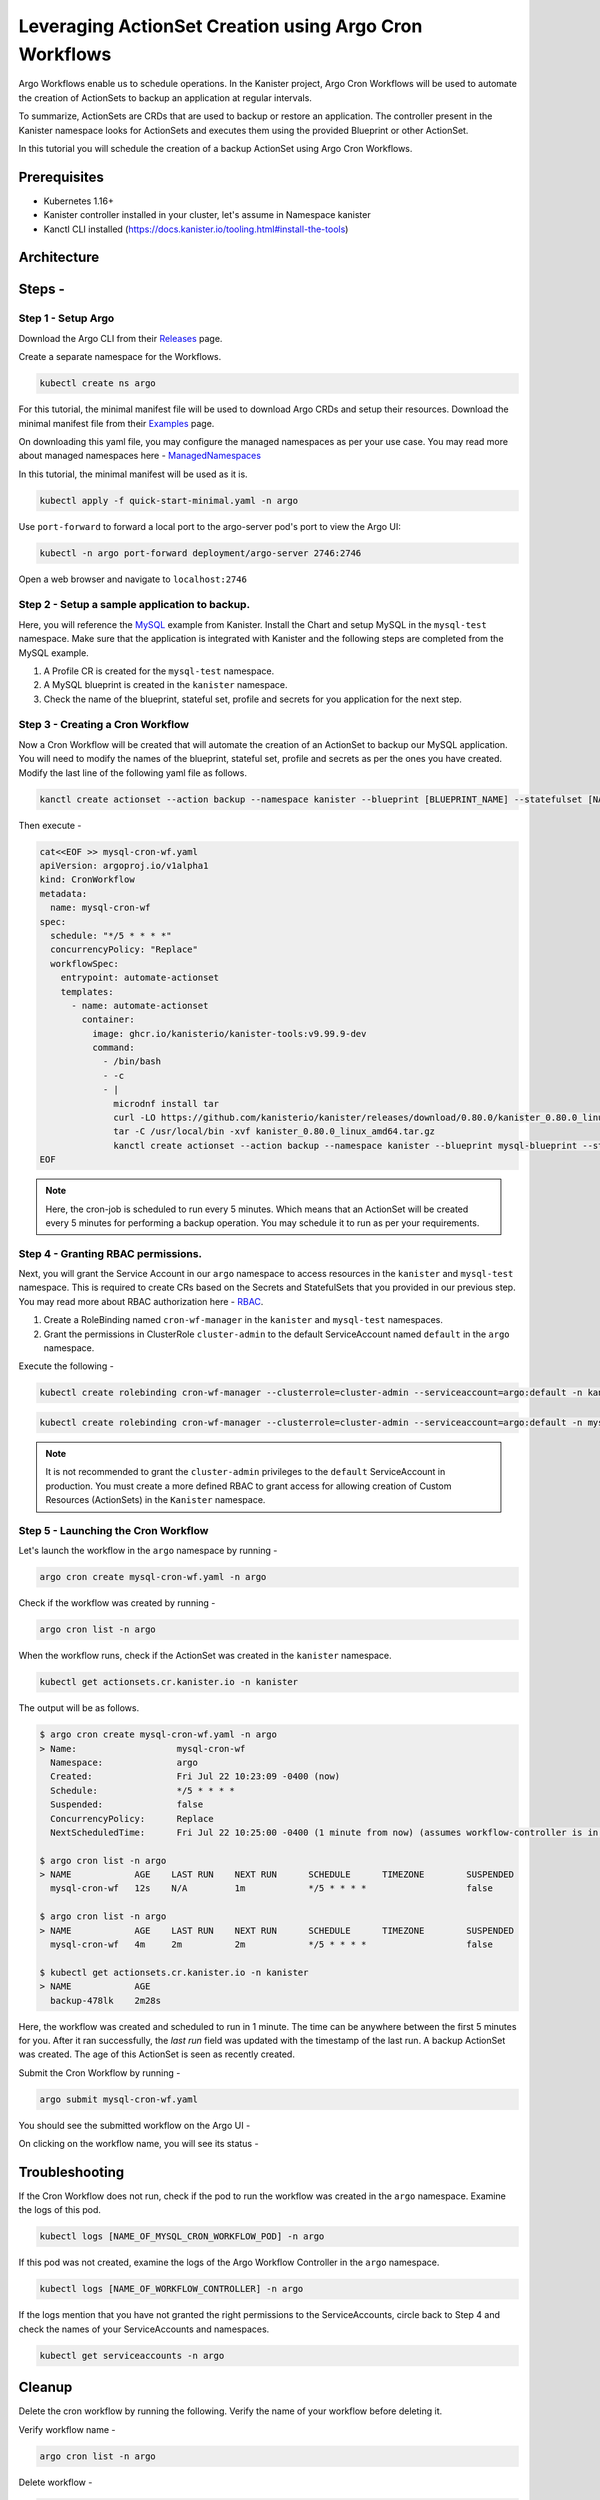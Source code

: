 Leveraging ActionSet Creation using Argo Cron Workflows
------------------------------------------------------------

Argo Workflows enable us to schedule operations. In the Kanister project,
Argo Cron Workflows will be used to automate the creation of ActionSets to
backup an application at regular intervals.

To summarize, ActionSets are CRDs that are used to backup or restore an application.
The controller present in the Kanister namespace looks for ActionSets and
executes them using the provided Blueprint or other ActionSet.

In this tutorial you will schedule the creation of a backup ActionSet using
Argo Cron Workflows.


Prerequisites
===============
- Kubernetes 1.16+
- Kanister controller installed in your cluster, let's assume in
  Namespace kanister
- Kanctl CLI installed (https://docs.kanister.io/tooling.html#install-the-tools)

Architecture
===============

.. image:: img/argo-cron-architecture.png

Steps -
===============


Step 1 - Setup Argo
``````````````````````

Download the Argo CLI from their Releases_ page.

Create a separate namespace for the Workflows.

.. code-block:: bash

  kubectl create ns argo

For this tutorial, the minimal manifest file will be used to download
Argo CRDs and setup their resources.
Download the minimal manifest file from their Examples_ page.

On downloading this yaml file, you may configure the managed namespaces
as per your use case.
You may read more about managed namespaces here - ManagedNamespaces_

In this tutorial, the minimal manifest will be used as it is.

.. code-block:: bash

  kubectl apply -f quick-start-minimal.yaml -n argo

Use ``port-forward`` to forward a local port to the argo-server pod's port to view
the Argo UI:

.. code-block:: bash

  kubectl -n argo port-forward deployment/argo-server 2746:2746

Open a web browser and navigate to ``localhost:2746``

.. image:: img/argo-default-ui.png

Step 2 - Setup a sample application to backup.
``````````````````````````````````````````````````

Here, you will reference the MySQL_ example from Kanister.
Install the Chart and setup MySQL in the ``mysql-test`` namespace.
Make sure that the application is integrated with Kanister and the following
steps are completed from the MySQL example.

1. A Profile CR is created for the ``mysql-test`` namespace.
2. A MySQL blueprint is created in the ``kanister`` namespace.
3. Check the name of the blueprint, stateful set, profile and
   secrets for you application for the next step.

Step 3 - Creating a Cron Workflow
````````````````````````````````````````````

Now a Cron Workflow will be created that will automate the creation of an ActionSet
to backup our MySQL application. You will need to modify the names of the blueprint,
stateful set, profile and secrets as per the ones you have created.
Modify the last line of the following yaml file as follows.

.. code-block:: bash

  kanctl create actionset --action backup --namespace kanister --blueprint [BLUEPRINT_NAME] --statefulset [NAMESPACE/STATEFULSET] --profile [NAMESPACE/PROFILE_NAME] --secrets [NAMESPACE/SECRETS_NAME]

Then execute -

.. code-block:: bash

  cat<<EOF >> mysql-cron-wf.yaml
  apiVersion: argoproj.io/v1alpha1
  kind: CronWorkflow
  metadata:
    name: mysql-cron-wf
  spec:
    schedule: "*/5 * * * *"
    concurrencyPolicy: "Replace"
    workflowSpec:
      entrypoint: automate-actionset
      templates:
        - name: automate-actionset
          container:
            image: ghcr.io/kanisterio/kanister-tools:v9.99.9-dev
            command:
              - /bin/bash
              - -c
              - |
                microdnf install tar
                curl -LO https://github.com/kanisterio/kanister/releases/download/0.80.0/kanister_0.80.0_linux_amd64.tar.gz
                tar -C /usr/local/bin -xvf kanister_0.80.0_linux_amd64.tar.gz
                kanctl create actionset --action backup --namespace kanister --blueprint mysql-blueprint --statefulset mysql-test/mysql-release --profile mysql-test/s3-profile-gd4kx --secrets mysql=mysql-test/mysql-release
  EOF

.. note::
  Here, the cron-job is scheduled to run every 5 minutes. Which means that an
  ActionSet will be created every 5 minutes for performing a backup operation.
  You may schedule it to run as per your requirements.

Step 4 - Granting RBAC permissions.
````````````````````````````````````````````

Next, you will grant the Service Account in our ``argo`` namespace to access resources
in the ``kanister`` and ``mysql-test`` namespace. This is required to create CRs based on
the Secrets and StatefulSets that you provided in our previous step.
You may read more about RBAC authorization here - RBAC_.

1. Create a RoleBinding named ``cron-wf-manager`` in the ``kanister`` and
   ``mysql-test`` namespaces.
2. Grant the permissions in ClusterRole ``cluster-admin`` to the
   default ServiceAccount named ``default`` in the ``argo`` namespace.

Execute the following -

.. code-block:: bash

  kubectl create rolebinding cron-wf-manager --clusterrole=cluster-admin --serviceaccount=argo:default -n kanister

.. code-block:: bash

  kubectl create rolebinding cron-wf-manager --clusterrole=cluster-admin --serviceaccount=argo:default -n mysql-test

.. note::
  It is not recommended to grant the ``cluster-admin`` privileges to the ``default``
  ServiceAccount in production. You must create a more defined RBAC to grant access for
  allowing creation of Custom Resources (ActionSets) in the ``Kanister`` namespace.

Step 5 - Launching the Cron Workflow
````````````````````````````````````````````

Let's launch the workflow in the ``argo`` namespace by running -

.. code-block:: bash

  argo cron create mysql-cron-wf.yaml -n argo

Check if the workflow was created by running -

.. code-block:: bash

  argo cron list -n argo

When the workflow runs, check if the ActionSet was created in the ``kanister`` namespace.

.. code-block:: bash

  kubectl get actionsets.cr.kanister.io -n kanister

The output will be as follows.

.. code-block:: bash

  $ argo cron create mysql-cron-wf.yaml -n argo
  > Name:                   mysql-cron-wf
    Namespace:              argo
    Created:                Fri Jul 22 10:23:09 -0400 (now)
    Schedule:               */5 * * * *
    Suspended:              false
    ConcurrencyPolicy:      Replace
    NextScheduledTime:      Fri Jul 22 10:25:00 -0400 (1 minute from now) (assumes workflow-controller is in UTC)

  $ argo cron list -n argo
  > NAME            AGE    LAST RUN    NEXT RUN      SCHEDULE      TIMEZONE        SUSPENDED
    mysql-cron-wf   12s    N/A         1m            */5 * * * *                   false

  $ argo cron list -n argo
  > NAME            AGE    LAST RUN    NEXT RUN      SCHEDULE      TIMEZONE        SUSPENDED
    mysql-cron-wf   4m     2m          2m            */5 * * * *                   false

  $ kubectl get actionsets.cr.kanister.io -n kanister
  > NAME            AGE
    backup-478lk    2m28s

Here, the workflow was created and scheduled to run in 1 minute.
The time can be anywhere between the first 5 minutes for you. After it ran
successfully, the `last run` field was updated with the timestamp of the last run.
A backup ActionSet was created. The age of this ActionSet is seen as recently created.

Submit the Cron Workflow by running -

.. code-block:: bash

  argo submit mysql-cron-wf.yaml

You should see the submitted workflow on the Argo UI -

.. image:: img/argo-cron-created-ui-list.png

On clicking on the workflow name, you will see its status -

.. image:: img/argo-cron-created-ui-desc.png

Troubleshooting
===============

If the Cron Workflow does not run, check if the pod to run the workflow was
created in the ``argo`` namespace. Examine the logs of this pod.

.. code-block:: bash

  kubectl logs [NAME_OF_MYSQL_CRON_WORKFLOW_POD] -n argo

If this pod was not created, examine the logs of the Argo Workflow Controller
in the ``argo`` namespace.

.. code-block:: bash

  kubectl logs [NAME_OF_WORKFLOW_CONTROLLER] -n argo

If the logs mention that you have not granted the right permissions to the
ServiceAccounts, circle back to Step 4 and check the names of your ServiceAccounts
and namespaces.

.. code-block:: bash

  kubectl get serviceaccounts -n argo

Cleanup
===============

Delete the cron workflow by running the following. Verify the name of your
workflow before deleting it.

Verify workflow name -

.. code-block:: bash

  argo cron list -n argo

Delete workflow -

.. code-block:: bash

  argo cron delete mysql-cron-wf -n argo

Deleting the Argo CRs.

Run -

.. code-block:: bash

  kubectl delete -f quick-start-minimal.yaml

Deleting the Argo namespace -

.. code-block:: bash

  kubectl delete namespace argo



.. _Releases: https://github.com/argoproj/argo-workflows/releases/latest
.. _Examples: https://raw.githubusercontent.com/argoproj/argo-workflows/master/manifests/quick-start-minimal.yaml
.. _ManagedNamespaces: https://argoproj.github.io/argo-workflows/managed-namespace/
.. _MySQL: https://github.com/kanisterio/kanister/tree/master/examples/mysql
.. _RBAC: https://kubernetes.io/docs/reference/access-authn-authz/rbac/


